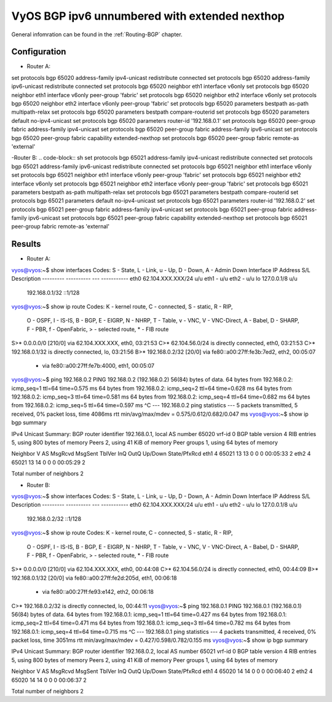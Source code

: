 
.. _examples-bgp-ipv6-unnumbered:

VyOS BGP ipv6 unnumbered with extended nexthop
----------------------------------------------

General infomration can be found in the :ref:`Routing-BGP` chapter.

Configuration
^^^^^^^^^^^^^

- Router A:
.. code-block:: sh
set protocols bgp 65020 address-family ipv4-unicast redistribute connected
set protocols bgp 65020 address-family ipv6-unicast redistribute connected
set protocols bgp 65020 neighbor eth1 interface v6only
set protocols bgp 65020 neighbor eth1 interface v6only peer-group 'fabric'
set protocols bgp 65020 neighbor eth2 interface v6only
set protocols bgp 65020 neighbor eth2 interface v6only peer-group 'fabric'
set protocols bgp 65020 parameters bestpath as-path multipath-relax
set protocols bgp 65020 parameters bestpath compare-routerid
set protocols bgp 65020 parameters default no-ipv4-unicast
set protocols bgp 65020 parameters router-id '192.168.0.1'
set protocols bgp 65020 peer-group fabric address-family ipv4-unicast
set protocols bgp 65020 peer-group fabric address-family ipv6-unicast
set protocols bgp 65020 peer-group fabric capability extended-nexthop
set protocols bgp 65020 peer-group fabric remote-as 'external'

-Router B:
.. code-block:: sh
set protocols bgp 65021 address-family ipv4-unicast redistribute connected
set protocols bgp 65021 address-family ipv6-unicast redistribute connected
set protocols bgp 65021 neighbor eth1 interface v6only
set protocols bgp 65021 neighbor eth1 interface v6only peer-group 'fabric'
set protocols bgp 65021 neighbor eth2 interface v6only
set protocols bgp 65021 neighbor eth2 interface v6only peer-group 'fabric'
set protocols bgp 65021 parameters bestpath as-path multipath-relax
set protocols bgp 65021 parameters bestpath compare-routerid
set protocols bgp 65021 parameters default no-ipv4-unicast
set protocols bgp 65021 parameters router-id '192.168.0.2'
set protocols bgp 65021 peer-group fabric address-family ipv4-unicast
set protocols bgp 65021 peer-group fabric address-family ipv6-unicast
set protocols bgp 65021 peer-group fabric capability extended-nexthop
set protocols bgp 65021 peer-group fabric remote-as 'external'

Results
^^^^^^^^^^^^^

- Router A:
.. code-block:: sh
vyos@vyos:~$ show interfaces 
Codes: S - State, L - Link, u - Up, D - Down, A - Admin Down
Interface        IP Address                        S/L  Description
---------        ----------                        ---  -----------
eth0             62.104.XXX.XXX/24                  u/u  
eth1             -                                 u/u  
eth2             -                                 u/u  
lo               127.0.0.1/8                       u/u  
                 192.168.0.1/32
                 ::1/128
vyos@vyos:~$ show ip route
Codes: K - kernel route, C - connected, S - static, R - RIP,
       O - OSPF, I - IS-IS, B - BGP, E - EIGRP, N - NHRP,
       T - Table, v - VNC, V - VNC-Direct, A - Babel, D - SHARP,
       F - PBR, f - OpenFabric,
       > - selected route, * - FIB route

S>* 0.0.0.0/0 [210/0] via 62.104.XXX.XXX, eth0, 03:21:53
C>* 62.104.56.0/24 is directly connected, eth0, 03:21:53
C>* 192.168.0.1/32 is directly connected, lo, 03:21:56
B>* 192.168.0.2/32 [20/0] via fe80::a00:27ff:fe3b:7ed2, eth2, 00:05:07
  *                       via fe80::a00:27ff:fe7b:4000, eth1, 00:05:07
vyos@vyos:~$ ping 192.168.0.2
PING 192.168.0.2 (192.168.0.2) 56(84) bytes of data.
64 bytes from 192.168.0.2: icmp_seq=1 ttl=64 time=0.575 ms
64 bytes from 192.168.0.2: icmp_seq=2 ttl=64 time=0.628 ms
64 bytes from 192.168.0.2: icmp_seq=3 ttl=64 time=0.581 ms
64 bytes from 192.168.0.2: icmp_seq=4 ttl=64 time=0.682 ms
64 bytes from 192.168.0.2: icmp_seq=5 ttl=64 time=0.597 ms
^C
--- 192.168.0.2 ping statistics ---
5 packets transmitted, 5 received, 0% packet loss, time 4086ms
rtt min/avg/max/mdev = 0.575/0.612/0.682/0.047 ms
vyos@vyos:~$ show ip bgp summary 

IPv4 Unicast Summary:
BGP router identifier 192.168.0.1, local AS number 65020 vrf-id 0
BGP table version 4
RIB entries 5, using 800 bytes of memory
Peers 2, using 41 KiB of memory
Peer groups 1, using 64 bytes of memory

Neighbor        V         AS MsgRcvd MsgSent   TblVer  InQ OutQ  Up/Down State/PfxRcd
eth1            4      65021      13      13        0    0    0 00:05:33            2
eth2            4      65021      13      14        0    0    0 00:05:29            2

Total number of neighbors 2

- Router B:
.. code-block:: sh
vyos@vyos:~$ show interfaces 
Codes: S - State, L - Link, u - Up, D - Down, A - Admin Down
Interface        IP Address                        S/L  Description
---------        ----------                        ---  -----------
eth0             62.104.XXX.XXX/24                  u/u  
eth1             -                                 u/u  
eth2             -                                 u/u  
lo               127.0.0.1/8                       u/u  
                 192.168.0.2/32
                 ::1/128
vyos@vyos:~$ show ip route
Codes: K - kernel route, C - connected, S - static, R - RIP,
       O - OSPF, I - IS-IS, B - BGP, E - EIGRP, N - NHRP,
       T - Table, v - VNC, V - VNC-Direct, A - Babel, D - SHARP,
       F - PBR, f - OpenFabric,
       > - selected route, * - FIB route

S>* 0.0.0.0/0 [210/0] via 62.104.XXX.XXX, eth0, 00:44:08
C>* 62.104.56.0/24 is directly connected, eth0, 00:44:09
B>* 192.168.0.1/32 [20/0] via fe80::a00:27ff:fe2d:205d, eth1, 00:06:18
  *                       via fe80::a00:27ff:fe93:e142, eth2, 00:06:18
C>* 192.168.0.2/32 is directly connected, lo, 00:44:11
vyos@vyos:~$ ping 192.168.0.1
PING 192.168.0.1 (192.168.0.1) 56(84) bytes of data.
64 bytes from 192.168.0.1: icmp_seq=1 ttl=64 time=0.427 ms
64 bytes from 192.168.0.1: icmp_seq=2 ttl=64 time=0.471 ms
64 bytes from 192.168.0.1: icmp_seq=3 ttl=64 time=0.782 ms
64 bytes from 192.168.0.1: icmp_seq=4 ttl=64 time=0.715 ms
^C
--- 192.168.0.1 ping statistics ---
4 packets transmitted, 4 received, 0% packet loss, time 3051ms
rtt min/avg/max/mdev = 0.427/0.598/0.782/0.155 ms
vyos@vyos:~$ show ip bgp summary 

IPv4 Unicast Summary:
BGP router identifier 192.168.0.2, local AS number 65021 vrf-id 0
BGP table version 4
RIB entries 5, using 800 bytes of memory
Peers 2, using 41 KiB of memory
Peer groups 1, using 64 bytes of memory

Neighbor        V         AS MsgRcvd MsgSent   TblVer  InQ OutQ  Up/Down State/PfxRcd
eth1            4      65020      14      14        0    0    0 00:06:40            2
eth2            4      65020      14      14        0    0    0 00:06:37            2

Total number of neighbors 2

